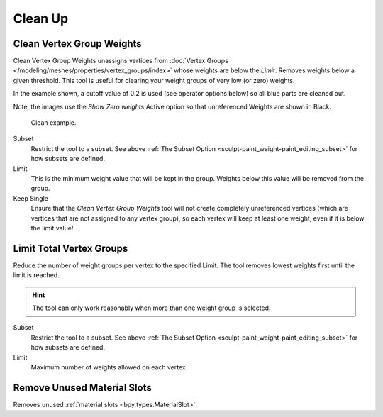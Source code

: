 
********
Clean Up
********

Clean Vertex Group Weights
==========================

.. reference::

   :Mode:      Object Mode
   :Menu:      :menuselection:`Object --> Clean Up --> Clean Vertex Group Weights`

Clean Vertex Group Weights unassigns vertices from
:doc:`Vertex Groups </modeling/meshes/properties/vertex_groups/index>`
whose weights are below the *Limit*. Removes weights below a given threshold.
This tool is useful for clearing your weight groups of very low (or zero) weights.

In the example shown, a cutoff value of 0.2 is used (see operator options below)
so all blue parts are cleaned out.

Note, the images use the *Show Zero weights* Active option
so that unreferenced Weights are shown in Black.

.. figure:: /images/sculpt-paint_weight-paint_editing_clean-example.png

   Clean example.

Subset
   Restrict the tool to a subset.
   See above :ref:`The Subset Option <sculpt-paint_weight-paint_editing_subset>` for how subsets are defined.
Limit
   This is the minimum weight value that will be kept in the group.
   Weights below this value will be removed from the group.
Keep Single
   Ensure that the *Clean Vertex Group Weights* tool will not create completely unreferenced vertices
   (which are vertices that are not assigned to any vertex group), so each vertex will
   keep at least one weight, even if it is below the limit value!


Limit Total Vertex Groups
=========================

.. reference::

   :Mode:      Object Mode
   :Menu:      :menuselection:`Object --> Clean Up --> Limit Total Vertex Groups`

Reduce the number of weight groups per vertex to the specified Limit.
The tool removes lowest weights first until the limit is reached.

.. hint::

   The tool can only work reasonably when more than one weight group is selected.

Subset
   Restrict the tool to a subset.
   See above :ref:`The Subset Option <sculpt-paint_weight-paint_editing_subset>` for how subsets are defined.
Limit
   Maximum number of weights allowed on each vertex.


.. _bpy.ops.object.material_slot_remove_unused:

Remove Unused Material Slots
============================

.. reference::

   :Mode:      Object Mode
   :Menu:      :menuselection:`Object --> Clean Up --> Remove Unused Material Slots`

Removes unused :ref:`material slots <bpy.types.MaterialSlot>`.
